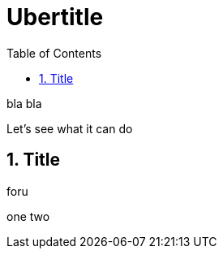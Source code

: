 Ubertitle
=========
:toc:
:icons:
:numbered:

bla bla

Let's see what it can do

Title
-----

foru

one two

